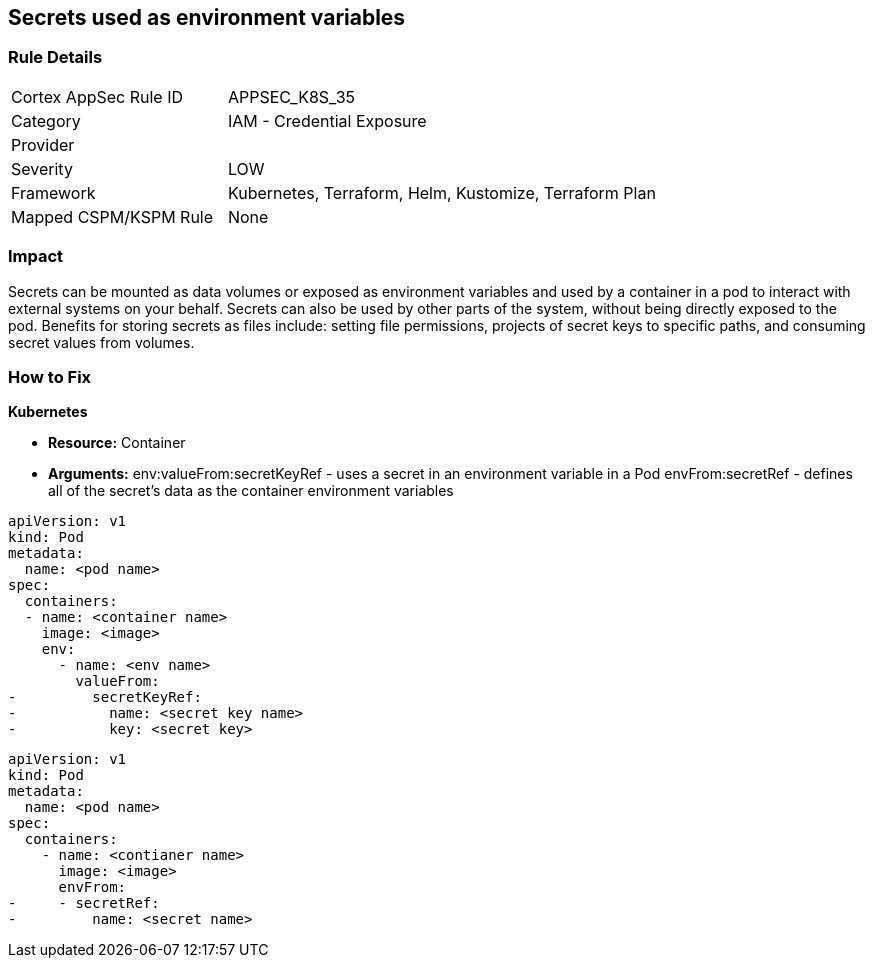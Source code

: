 == Secrets used as environment variables


=== Rule Details

[cols="1,2"]
|===
|Cortex AppSec Rule ID |APPSEC_K8S_35
|Category |IAM - Credential Exposure
|Provider |
|Severity |LOW
|Framework |Kubernetes, Terraform, Helm, Kustomize, Terraform Plan
|Mapped CSPM/KSPM Rule |None
|===


=== Impact
Secrets can be mounted as data volumes or exposed as environment variables and used by a container in a pod to interact with external systems on your behalf.
Secrets can also be used by other parts of the system, without being directly exposed to the pod.
Benefits for storing secrets as files include: setting file permissions, projects of secret keys to specific paths, and consuming secret values from volumes.

=== How to Fix


*Kubernetes* 


* *Resource:* Container
* *Arguments:*  env:valueFrom:secretKeyRef - uses a secret in an environment variable in a Pod envFrom:secretRef - defines all of the secret's data as the container environment variables


[source,valueFrom]
----
apiVersion: v1
kind: Pod
metadata:
  name: <pod name>
spec:
  containers:
  - name: <container name>
    image: <image>
    env:
      - name: <env name>
        valueFrom:
-         secretKeyRef:
-           name: <secret key name>
-           key: <secret key>
----


[source,envFrom]
----
apiVersion: v1
kind: Pod
metadata:
  name: <pod name>
spec:
  containers:
    - name: <contianer name>
      image: <image>
      envFrom:
-     - secretRef:
-         name: <secret name>
----